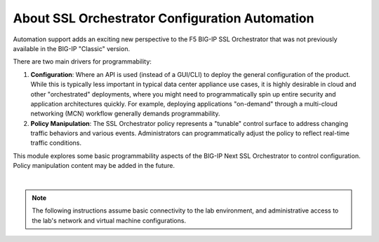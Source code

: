 About SSL Orchestrator Configuration Automation
==============================================================================

Automation support adds an exciting new perspective to the F5 BIG-IP SSL
Orchestrator that was not previously available in the BIG-IP "Classic" version.

There are two main drivers for programmability:

#. **Configuration**: Where an API is used (instead of a GUI/CLI) to deploy the
   general configuration of the product. While this is typically less
   important in typical data center appliance use cases, it is highly desirable
   in cloud and other "orchestrated" deployments, where you might need
   to programmatically spin up entire security and application
   architectures quickly. For example, deploying applications
   "on-demand" through a multi-cloud networking (MCN) workflow generally demands programmability.

#. **Policy Manipulation**: The SSL Orchestrator policy represents a
   "tunable" control surface to address changing traffic behaviors and
   various events. Administrators can programmatically adjust the
   policy to reflect real-time traffic conditions.

This module explores some basic programmability aspects of the BIG-IP Next SSL Orchestrator to control configuration. Policy manipulation content may be added in the future.

|

.. note::
   The following instructions assume basic connectivity to the lab
   environment, and administrative access to the lab's network and virtual
   machine configurations. 

